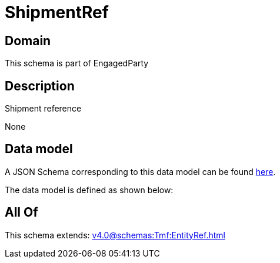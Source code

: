 = ShipmentRef

[#domain]
== Domain

This schema is part of EngagedParty

[#description]
== Description

Shipment reference

None

[#data_model]
== Data model

A JSON Schema corresponding to this data model can be found https://tmforum.org[here].

The data model is defined as shown below:


[#all_of]
== All Of

This schema extends: xref:v4.0@schemas:Tmf:EntityRef.adoc[]
